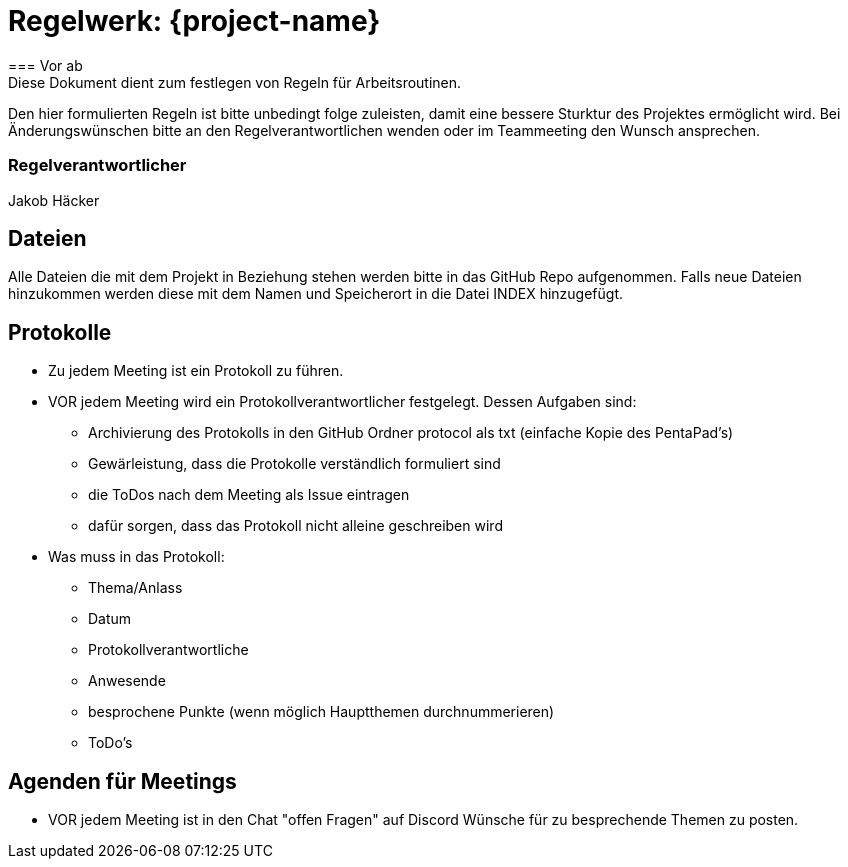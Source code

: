 = Regelwerk: {project-name}
=== Vor ab
Diese Dokument dient zum festlegen von Regeln für Arbeitsroutinen.
Den hier formulierten Regeln ist bitte unbedingt folge zuleisten, damit eine bessere Sturktur des Projektes ermöglicht wird.
Bei Änderungswünschen bitte an den Regelverantwortlichen wenden oder im Teammeeting den Wunsch ansprechen.

=== Regelverantwortlicher
Jakob Häcker

== Dateien
Alle Dateien die mit dem Projekt in Beziehung stehen werden bitte in das GitHub Repo aufgenommen.
Falls neue Dateien hinzukommen werden diese mit dem Namen und Speicherort in die Datei INDEX hinzugefügt.

== Protokolle
* Zu jedem Meeting ist ein Protokoll zu führen.
* VOR jedem Meeting wird ein Protokollverantwortlicher festgelegt. Dessen Aufgaben sind:
** Archivierung des Protokolls in den GitHub Ordner protocol als txt (einfache Kopie des PentaPad's)
** Gewärleistung, dass die Protokolle verständlich formuliert sind
** die ToDos nach dem Meeting als Issue eintragen
** dafür sorgen, dass das Protokoll nicht alleine geschreiben wird
* Was muss in das Protokoll:
** Thema/Anlass
** Datum
** Protokollverantwortliche
** Anwesende
** besprochene Punkte (wenn möglich Hauptthemen durchnummerieren)
** ToDo's

== Agenden für Meetings
* VOR jedem Meeting ist in den Chat "offen Fragen" auf Discord Wünsche für zu besprechende Themen zu posten.

